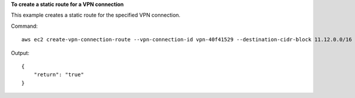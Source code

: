 **To create a static route for a VPN connection**

This example creates a static route for the specified VPN connection.

Command::

  aws ec2 create-vpn-connection-route --vpn-connection-id vpn-40f41529 --destination-cidr-block 11.12.0.0/16

Output::

  {
      "return": "true"
  }